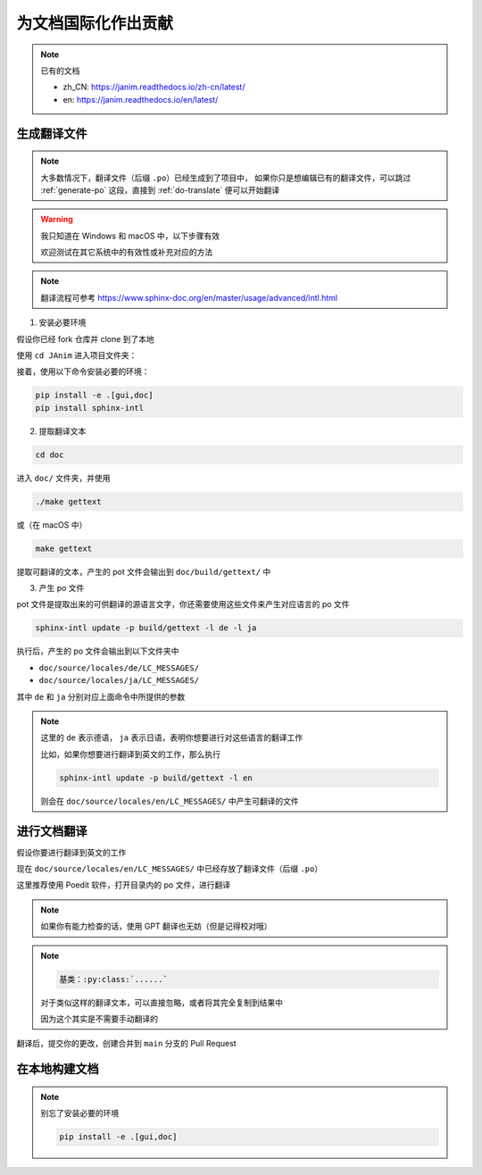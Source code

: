 为文档国际化作出贡献
===========================

.. note::

    已有的文档

    - zh_CN: https://janim.readthedocs.io/zh-cn/latest/
    - en: https://janim.readthedocs.io/en/latest/

.. _generate-po:

生成翻译文件
-------------------

.. note::

    大多数情况下，翻译文件（后缀 ``.po``）已经生成到了项目中，
    如果你只是想编辑已有的翻译文件，可以跳过 :ref:`generate-po` 这段，直接到 :ref:`do-translate` 便可以开始翻译

.. warning::

    我只知道在 Windows 和 macOS 中，以下步骤有效

    欢迎测试在其它系统中的有效性或补充对应的方法

.. note::

    翻译流程可参考 `<https://www.sphinx-doc.org/en/master/usage/advanced/intl.html>`_

1. 安装必要环境

假设你已经 fork 仓库并 clone 到了本地

使用 ``cd JAnim`` 进入项目文件夹：

接着，使用以下命令安装必要的环境：

.. code-block:: sh

    pip install -e .[gui,doc]
    pip install sphinx-intl

2. 提取翻译文本

.. code-block:: sh

    cd doc

进入 ``doc/`` 文件夹，并使用

.. code-block:: batch

    ./make gettext

或（在 macOS 中）

.. code-block:: sh

    make gettext

提取可翻译的文本，产生的 pot 文件会输出到 ``doc/build/gettext/`` 中

3. 产生 po 文件

pot 文件是提取出来的可供翻译的源语言文字，你还需要使用这些文件来产生对应语言的 po 文件

.. code-block:: sh

    sphinx-intl update -p build/gettext -l de -l ja

执行后，产生的 po 文件会输出到以下文件夹中

- ``doc/source/locales/de/LC_MESSAGES/``
- ``doc/source/locales/ja/LC_MESSAGES/``

其中 ``de`` 和 ``ja`` 分别对应上面命令中所提供的参数

.. note::

    这里的 ``de`` 表示德语， ``ja`` 表示日语，表明你想要进行对这些语言的翻译工作

    比如，如果你想要进行翻译到英文的工作，那么执行

    .. code-block:: sh

        sphinx-intl update -p build/gettext -l en

    则会在 ``doc/source/locales/en/LC_MESSAGES/`` 中产生可翻译的文件

.. _do-translate:

进行文档翻译
----------------------

假设你要进行翻译到英文的工作

现在 ``doc/source/locales/en/LC_MESSAGES/`` 中已经存放了翻译文件（后缀 ``.po``）

这里推荐使用 Poedit 软件，打开目录内的 po 文件，进行翻译

.. note::

    如果你有能力检查的话，使用 GPT 翻译也无妨（但是记得校对哦）

.. note::

    .. code-block::

        基类：:py:class:`......`

    对于类似这样的翻译文本，可以直接忽略，或者将其完全复制到结果中

    因为这个其实是不需要手动翻译的

翻译后，提交你的更改，创建合并到 ``main`` 分支的 Pull Request

在本地构建文档
----------------------

.. note::

    别忘了安装必要的环境

    .. code-block:: sh

        pip install -e .[gui,doc]

.. tabs::

    .. tab:: Windows

        首先确保你在 ``doc/`` 目录下：

        .. code-block:: batch

            cd doc

        举个例子，如果你想要在本地构建 zh_CN（简体中文）的文档，可以执行：

        .. code-block:: batch

            .\make_i18n zh_CN

        这样就会在 ``build/html_i18n/zh_CN`` 下生成网页文件，点击其中的 ``index.html`` 即可打开

        其它的语言同理，把 ``zh_CN`` 改成对应的语言代码就好了

    .. tab:: macOS

        首先确保你在 ``doc/`` 目录下：

        .. code-block:: sh

            cd doc

        举个例子，如果你想要在本地构建 zh_CN（简体中文）的文档，可以执行：

        .. code-block:: sh

            ./make_i18n.sh zh_CN

        这样就会在 ``build/html_i18n/zh_CN`` 下生成网页文件，点击其中的 ``index.html`` 即可打开

        其它的语言同理，把 ``zh_CN`` 改成对应的语言代码就好了

    .. tab:: Linux

        .. warning::

            以下方法未在 Linux 上测试，欢迎测试在 Linux 中的有效性或补充对应的方法

        首先确保你在 ``doc/`` 目录下：

        .. code-block:: sh

            cd doc

        举个例子，如果你想要在本地构建 zh_CN（简体中文）的文档，可以执行：

        .. code-block:: sh

            ./make_i18n.sh zh_CN

        这样就会在 ``build/html_i18n/zh_CN`` 下生成网页文件，点击其中的 ``index.html`` 即可打开

        其它的语言同理，把 ``zh_CN`` 改成对应的语言代码就好了
